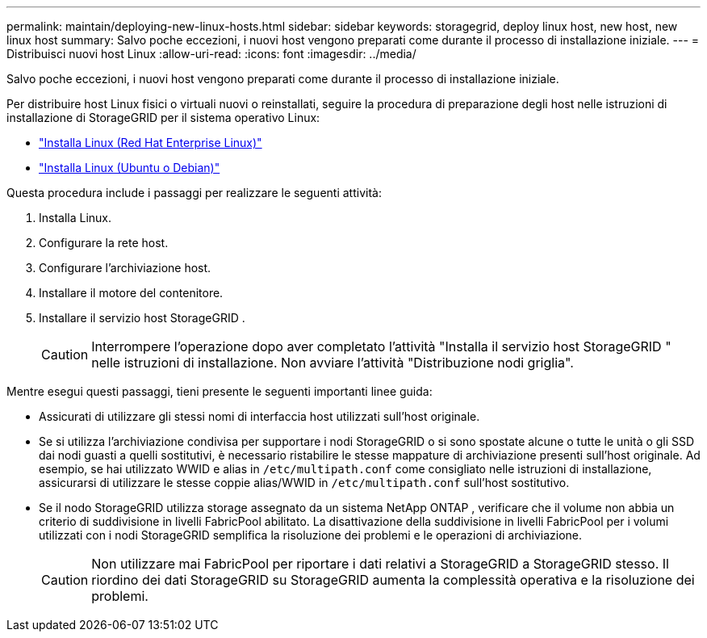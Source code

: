 ---
permalink: maintain/deploying-new-linux-hosts.html 
sidebar: sidebar 
keywords: storagegrid, deploy linux host, new host, new linux host 
summary: Salvo poche eccezioni, i nuovi host vengono preparati come durante il processo di installazione iniziale. 
---
= Distribuisci nuovi host Linux
:allow-uri-read: 
:icons: font
:imagesdir: ../media/


[role="lead"]
Salvo poche eccezioni, i nuovi host vengono preparati come durante il processo di installazione iniziale.

Per distribuire host Linux fisici o virtuali nuovi o reinstallati, seguire la procedura di preparazione degli host nelle istruzioni di installazione di StorageGRID per il sistema operativo Linux:

* link:../rhel/installing-linux.html["Installa Linux (Red Hat Enterprise Linux)"]
* link:../ubuntu/installing-linux.html["Installa Linux (Ubuntu o Debian)"]


Questa procedura include i passaggi per realizzare le seguenti attività:

. Installa Linux.
. Configurare la rete host.
. Configurare l'archiviazione host.
. Installare il motore del contenitore.
. Installare il servizio host StorageGRID .
+

CAUTION: Interrompere l'operazione dopo aver completato l'attività "Installa il servizio host StorageGRID " nelle istruzioni di installazione.  Non avviare l'attività "Distribuzione nodi griglia".



Mentre esegui questi passaggi, tieni presente le seguenti importanti linee guida:

* Assicurati di utilizzare gli stessi nomi di interfaccia host utilizzati sull'host originale.
* Se si utilizza l'archiviazione condivisa per supportare i nodi StorageGRID o si sono spostate alcune o tutte le unità o gli SSD dai nodi guasti a quelli sostitutivi, è necessario ristabilire le stesse mappature di archiviazione presenti sull'host originale.  Ad esempio, se hai utilizzato WWID e alias in `/etc/multipath.conf` come consigliato nelle istruzioni di installazione, assicurarsi di utilizzare le stesse coppie alias/WWID in `/etc/multipath.conf` sull'host sostitutivo.
* Se il nodo StorageGRID utilizza storage assegnato da un sistema NetApp ONTAP , verificare che il volume non abbia un criterio di suddivisione in livelli FabricPool abilitato.  La disattivazione della suddivisione in livelli FabricPool per i volumi utilizzati con i nodi StorageGRID semplifica la risoluzione dei problemi e le operazioni di archiviazione.
+

CAUTION: Non utilizzare mai FabricPool per riportare i dati relativi a StorageGRID a StorageGRID stesso.  Il riordino dei dati StorageGRID su StorageGRID aumenta la complessità operativa e la risoluzione dei problemi.


